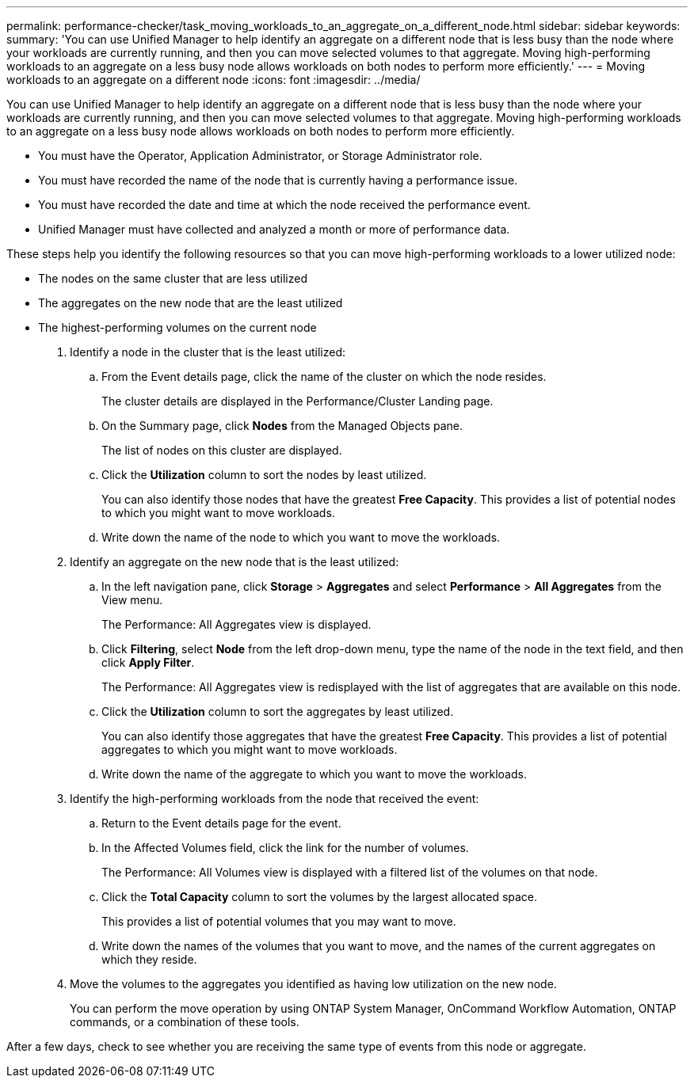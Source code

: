 ---
permalink: performance-checker/task_moving_workloads_to_an_aggregate_on_a_different_node.html
sidebar: sidebar
keywords: 
summary: 'You can use Unified Manager to help identify an aggregate on a different node that is less busy than the node where your workloads are currently running, and then you can move selected volumes to that aggregate. Moving high-performing workloads to an aggregate on a less busy node allows workloads on both nodes to perform more efficiently.'
---
= Moving workloads to an aggregate on a different node
:icons: font
:imagesdir: ../media/

[.lead]
You can use Unified Manager to help identify an aggregate on a different node that is less busy than the node where your workloads are currently running, and then you can move selected volumes to that aggregate. Moving high-performing workloads to an aggregate on a less busy node allows workloads on both nodes to perform more efficiently.

* You must have the Operator, Application Administrator, or Storage Administrator role.
* You must have recorded the name of the node that is currently having a performance issue.
* You must have recorded the date and time at which the node received the performance event.
* Unified Manager must have collected and analyzed a month or more of performance data.

These steps help you identify the following resources so that you can move high-performing workloads to a lower utilized node:

* The nodes on the same cluster that are less utilized
* The aggregates on the new node that are the least utilized
* The highest-performing volumes on the current node

. Identify a node in the cluster that is the least utilized:
 .. From the Event details page, click the name of the cluster on which the node resides.
+
The cluster details are displayed in the Performance/Cluster Landing page.

 .. On the Summary page, click *Nodes* from the Managed Objects pane.
+
The list of nodes on this cluster are displayed.

 .. Click the *Utilization* column to sort the nodes by least utilized.
+
You can also identify those nodes that have the greatest *Free Capacity*. This provides a list of potential nodes to which you might want to move workloads.

 .. Write down the name of the node to which you want to move the workloads.
. Identify an aggregate on the new node that is the least utilized:
 .. In the left navigation pane, click *Storage* > *Aggregates* and select *Performance* > *All Aggregates* from the View menu.
+
The Performance: All Aggregates view is displayed.

 .. Click *Filtering*, select *Node* from the left drop-down menu, type the name of the node in the text field, and then click *Apply Filter*.
+
The Performance: All Aggregates view is redisplayed with the list of aggregates that are available on this node.

 .. Click the *Utilization* column to sort the aggregates by least utilized.
+
You can also identify those aggregates that have the greatest *Free Capacity*. This provides a list of potential aggregates to which you might want to move workloads.

 .. Write down the name of the aggregate to which you want to move the workloads.
. Identify the high-performing workloads from the node that received the event:
 .. Return to the Event details page for the event.
 .. In the Affected Volumes field, click the link for the number of volumes.
+
The Performance: All Volumes view is displayed with a filtered list of the volumes on that node.

 .. Click the *Total Capacity* column to sort the volumes by the largest allocated space.
+
This provides a list of potential volumes that you may want to move.

 .. Write down the names of the volumes that you want to move, and the names of the current aggregates on which they reside.
. Move the volumes to the aggregates you identified as having low utilization on the new node.
+
You can perform the move operation by using ONTAP System Manager, OnCommand Workflow Automation, ONTAP commands, or a combination of these tools.

After a few days, check to see whether you are receiving the same type of events from this node or aggregate.
